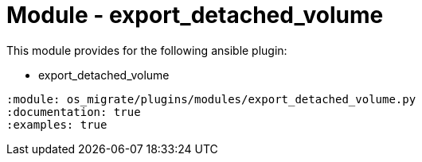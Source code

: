 = Module - export_detached_volume

This module provides for the following ansible plugin:

* export_detached_volume

[ansibleautoplugin]
----
:module: os_migrate/plugins/modules/export_detached_volume.py
:documentation: true
:examples: true
----